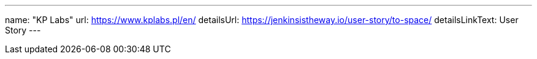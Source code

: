 ---
name: "KP Labs"
url: https://www.kplabs.pl/en/
detailsUrl: https://jenkinsistheway.io/user-story/to-space/
detailsLinkText: User Story
---
